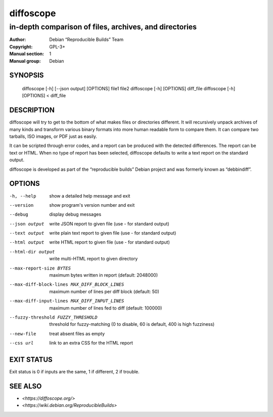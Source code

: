 ============
 diffoscope
============

-------------------------------------------------------
in-depth comparison of files, archives, and directories
-------------------------------------------------------

:Author: Debian “Reproducible Builds” Team
:Copyright: GPL-3+
:Manual section: 1
:Manual group: Debian

SYNOPSIS
========

  diffoscope [-h] [--json output] [OPTIONS] file1 file2
  diffoscope [-h] [OPTIONS] diff_file
  diffoscope [-h] [OPTIONS] < diff_file

DESCRIPTION
===========

diffoscope will try to get to the bottom of what makes files or
directories different. It will recursively unpack archives of many kinds
and transform various binary formats into more human readable form to
compare them. It can compare two tarballs, ISO images, or PDF just as
easily.

It can be scripted through error codes, and a report can be produced
with the detected differences. The report can be text or HTML.
When no type of report has been selected, diffoscope defaults
to write a text report on the standard output.

diffoscope is developed as part of the “reproducible builds” Debian
project and was formerly known as “debbindiff”.

OPTIONS
=======

-h, --help               show a detailed help message and exit
--version                show program's version number and exit
--debug                  display debug messages
--json output            write JSON report to given file
                         (use - for standard output)
--text output            write plain text report to given file
                         (use - for standard output)
--html output            write HTML report to given file
                         (use - for standard output)
--html-dir output        write multi-HTML report to given directory
--max-report-size BYTES
                         maximum bytes written in report (default: 2048000)
--max-diff-block-lines MAX_DIFF_BLOCK_LINES
                         maximum number of lines per diff block (default: 50)
--max-diff-input-lines MAX_DIFF_INPUT_LINES
                         maximum number of lines fed to diff (default: 100000)
--fuzzy-threshold FUZZY_THRESHOLD
                         threshold for fuzzy-matching (0 to disable, 60 is
                         default, 400 is high fuzziness)
--new-file               treat absent files as empty
--css url                link to an extra CSS for the HTML report

EXIT STATUS
===========

Exit status is 0 if inputs are the same, 1 if different, 2 if trouble.

SEE ALSO
========

* `<https://diffoscope.org/>`
* `<https://wiki.debian.org/ReproducibleBuilds>`
